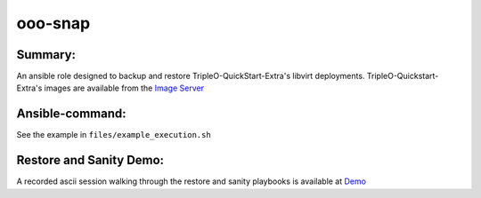 ooo-snap
========

Summary:
--------

An ansible role designed to backup and restore TripleO-QuickStart-Extra's libvirt deployments.
TripleO-Quickstart-Extra's images are available from the `Image Server <https://images.rdoproject.org/>`_ 


Ansible-command:
----------------

See the example in ``files/example_execution.sh``


Restore and Sanity Demo:
------------------------

A recorded ascii session walking through the restore and sanity playbooks is available at `Demo <https://asciinema.org/a/8wk0x4jlnfhqikr0d8ifxxbu8>`_



